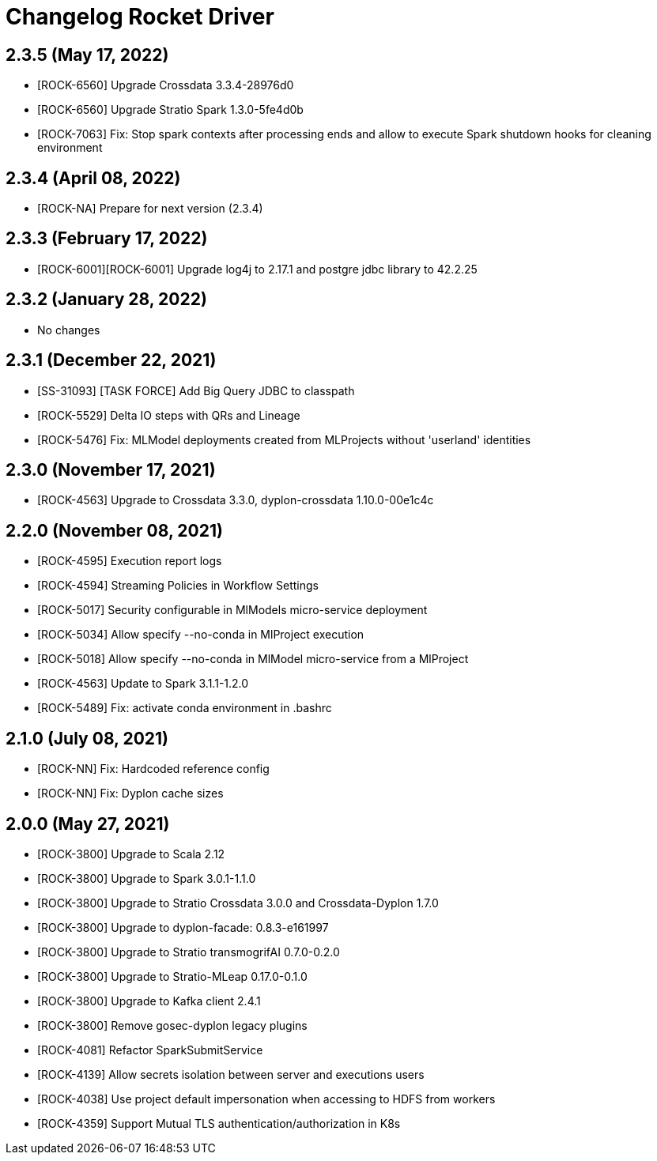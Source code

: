 = Changelog Rocket Driver

== 2.3.5 (May 17, 2022)

* [ROCK-6560] Upgrade Crossdata 3.3.4-28976d0
* [ROCK-6560] Upgrade Stratio Spark 1.3.0-5fe4d0b
* [ROCK-7063] Fix: Stop spark contexts after processing ends and allow to execute Spark shutdown hooks for cleaning environment

== 2.3.4 (April 08, 2022)

* [ROCK-NA] Prepare for next version (2.3.4)

== 2.3.3 (February 17, 2022)

* [ROCK-6001][ROCK-6001] Upgrade log4j to 2.17.1 and postgre jdbc library to 42.2.25

== 2.3.2 (January 28, 2022)

* No changes

== 2.3.1 (December 22, 2021)

* [SS-31093] [TASK FORCE] Add Big Query JDBC to classpath
* [ROCK-5529] Delta IO steps with QRs and Lineage
* [ROCK-5476] Fix: MLModel deployments created from MLProjects without 'userland' identities

== 2.3.0 (November 17, 2021)

* [ROCK-4563] Upgrade to Crossdata 3.3.0, dyplon-crossdata 1.10.0-00e1c4c

== 2.2.0 (November 08, 2021)

* [ROCK-4595] Execution report logs
* [ROCK-4594] Streaming Policies in Workflow Settings
* [ROCK-5017] Security configurable in MlModels micro-service deployment
* [ROCK-5034] Allow specify --no-conda in MlProject execution
* [ROCK-5018] Allow specify --no-conda in MlModel micro-service from a MlProject
* [ROCK-4563] Update to Spark 3.1.1-1.2.0
* [ROCK-5489] Fix: activate conda environment in .bashrc

== 2.1.0 (July 08, 2021)

* [ROCK-NN] Fix: Hardcoded reference config
* [ROCK-NN] Fix: Dyplon cache sizes

== 2.0.0 (May 27, 2021)

* [ROCK-3800] Upgrade to Scala 2.12
* [ROCK-3800] Upgrade to Spark 3.0.1-1.1.0
* [ROCK-3800] Upgrade to Stratio Crossdata 3.0.0 and Crossdata-Dyplon 1.7.0
* [ROCK-3800] Upgrade to dyplon-facade: 0.8.3-e161997
* [ROCK-3800] Upgrade to Stratio transmogrifAI 0.7.0-0.2.0
* [ROCK-3800] Upgrade to Stratio-MLeap 0.17.0-0.1.0
* [ROCK-3800] Upgrade to Kafka client 2.4.1
* [ROCK-3800] Remove gosec-dyplon legacy plugins
* [ROCK-4081] Refactor SparkSubmitService
* [ROCK-4139] Allow secrets isolation between server and executions users
* [ROCK-4038] Use project default impersonation when accessing to HDFS from workers
* [ROCK-4359] Support Mutual TLS authentication/authorization in K8s

